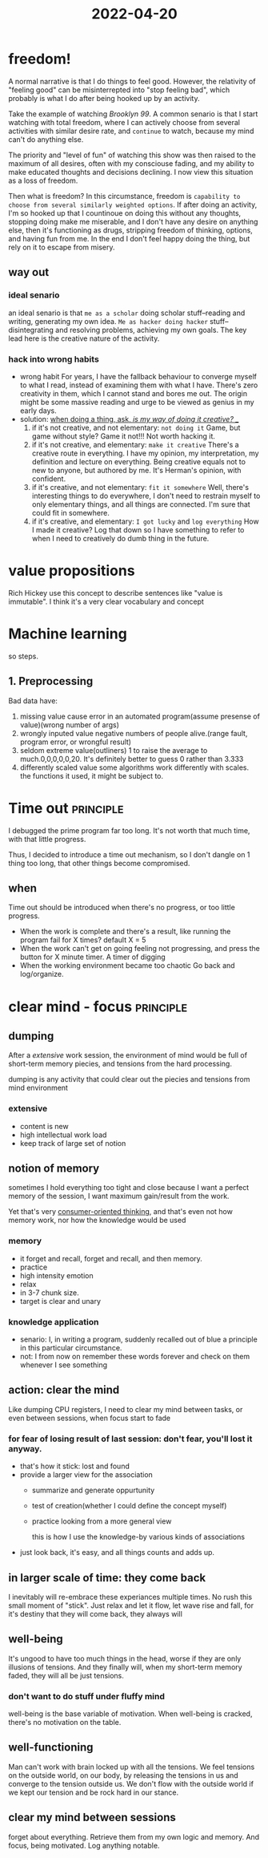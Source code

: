:PROPERTIES:
:ID:       F81AC427-B6C4-40ED-9232-2C5D8D760145
:END:
#+title: 2022-04-20
#+HUGO_SECTION:daily
#+filetags: :draft:
#+filetags: :draft:
* freedom!
A normal narrative is that I do things to feel good. However, the relativity of "feeling good" can be misinterrepted into "stop feeling bad", which probably is what I do after being hooked up by an activity.

Take the example of watching /Brooklyn 99/. A common senario is that I start watching with total freedom, where I can actively choose from several activities with similar desire rate, and =continue= to watch, because my mind can't do anything else.

The priority and "level of fun" of watching this show was then raised to the maximum of all desires, often with my consciouse fading, and my ability to make educated thoughts and decisions declining. I now view this situation as a loss of freedom.

Then what is freedom? In this circumstance, freedom is =capability to choose from several similarly weighted options=. If after doing an activity, I'm so hooked up that I countinoue on doing this without any thoughts, stopping doing make me miserable, and I don't have any desire on anything else, then it's functioning as drugs, stripping freedom of thinking, options, and having fun from me. In the end I don't feel happy doing the thing, but rely on it to escape from misery.
** way out
*** ideal senario
an ideal senario is that =me as a scholar= doing scholar stuff--reading and writing, generating my own idea. =Me as hacker doing hacker= stuff--disintegrating and resolving problems, achieving my own goals. The key lead here is the creative nature of the activity.
*** hack into wrong habits
+ wrong habit
  For years, I have the fallback behaviour to converge myself to what I read, instead of examining them with what I have. There's zero creativity in them, which I cannot stand and bores me out. The origin might be some massive reading and urge to be viewed as genius in my early days.
+ solution: _when doing a thing, ask, /is my way of doing it creative?/ __
  1. if it's not creative, and not elementary: =not doing it=
     Game, but game without style? Game it not!!! Not worth hacking it.
  2. if it's not creative, and elementary: =make it creative=
     There's a creative route in everything. I have my opinion, my interpretation, my definition and lecture on everything. Being creative equals not to new to anyone, but authored by me. It's Herman's opinion, with confident.
  3. if it's creative, and not elementary: =fit it somewhere=
     Well, there's interesting things to do everywhere, I don't need to restrain myself to only elementary things, and all things are connected. I'm sure that could fit in somewhere.
  4. if it's creative, and elementary: =I got lucky= and =log everything=
     How I made it creative? Log that down so I have something to refer to when I need to creatively do dumb thing in the future.
* value propositions
Rich Hickey use this concept to describe sentences like "value is immutable".
I think it's a very clear vocabulary and concept 
* Machine learning
so steps.
** 1. Preprocessing
Bad data have:
1. missing value
   cause error in an automated program(assume presense of value)(wrong number of args)
2. wrongly inputed value
   negative numbers of people alive.(range fault, program error, or wrongful result)
3. seldom extreme value(outliners)
   1 to raise the average to much.0,0,0,0,0,20. It's definitely better to guess 0 rather than 3.333
4. differently scaled value
   some algorithms work differently with scales. the functions it used, it might be subject to.
** 
* Time out                                                        :principle:
I debugged the prime program far too long. It's not worth that much time, with that little progress.

Thus, I decided to introduce a time out mechanism, so I don't dangle on 1 thing too long, that other things become compromised.


** when
Time out should be introduced when there's no progress, or too little progress.
+ When the work is complete and there's a result, like running the program
  fail for X times?
  default X = 5
+ When the work can't get on going
  feeling not progressing, and press the button for X minute timer.
  A timer of digging
+ When the working environment became too chaotic
  Go back and log/organize.
  
* clear mind - focus                                              :principle:

** dumping
After a [[extensive]] work session, the environment of mind would be full of short-term memory piecies, and tensions from the hard processing.

dumping is any activity that could clear out the piecies and tensions from mind environment
*** extensive
+ content is new
+ high intellectual work load
+ keep track of large set of notion
** notion of memory
sometimes I hold everything too tight and close because I want a perfect memory of the session, I want maximum gain/result from the work.

Yet that's very [[id:DD529D9C-924E-4E3B-908E-9CED572243D1][consumer-oriented thinking]], and that's even not how memory work, nor how the knowledge would be used
*** memory
+ it forget and recall, forget and recall, and then memory.
+ practice
+ high intensity emotion
+ relax
+ in 3-7 chunk size.
+ target is clear and unary
*** knowledge application
+ senario: I, in writing a program, suddenly recalled out of blue a principle in this particular circumstance.
+ not: I from now on remember these words forever and check on them whenever I see something
** action: clear the mind
Like dumping CPU registers, I need to clear my mind between tasks, or even between sessions, when focus start to fade
*** for fear of losing result of last session: don't fear, you'll lost it anyway.
+ that's how it stick: lost and found
+ provide a larger view for the association
  + summarize and generate oppurtunity
  + test of creation(whether I could define the concept myself)
  + practice looking from a more general view
    #+attr_html: :width 600px 
    #+ATTR_ORG: :width 400
    [[/Users/hermanhe/Notes/RoamNotes/daily/sessioncom.png]]
    this is how I use the knowledge-by various kinds of associations
+ just look back, it's easy, and all things counts and adds up.

** in larger scale of time: they come back
I inevitably will re-embrace these experiances multiple times. No rush this small moment of "stick". Just relax and let it flow, let wave rise and fall, for it's destiny that they will come back, they always will
** well-being
It's ungood to have too much things in the head, worse if they are only illusions of tensions. And they finally will, when my short-term memory faded, they will all be just tensions.
*** don't want to do stuff under fluffy mind
well-being is the base variable of motivation. When well-being is cracked, there's no motivation on the table.
** well-functioning
Man can't work with brain locked up with all the tensions.
We feel tensions on the outside world, on our body, by releasing the tensions in us and converge to the tension outside us. We don't flow with the outside world if we kept our tension and be rock hard in our stance.
** clear my mind between sessions
forget about everything. Retrieve them from my own logic and memory.
And focus, being motivated. Log anything notable.
